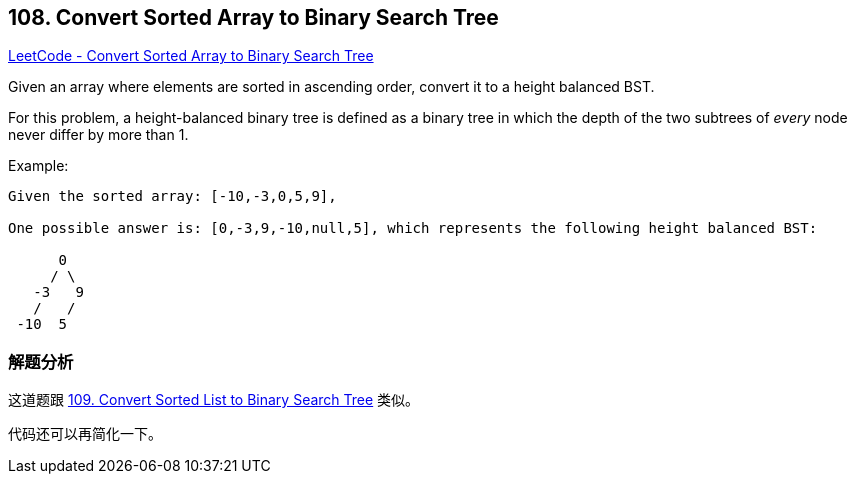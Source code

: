 == 108. Convert Sorted Array to Binary Search Tree

https://leetcode.com/problems/convert-sorted-array-to-binary-search-tree/[LeetCode - Convert Sorted Array to Binary Search Tree]

Given an array where elements are sorted in ascending order, convert it to a height balanced BST.

For this problem, a height-balanced binary tree is defined as a binary tree in which the depth of the two subtrees of _every_ node never differ by more than 1.

.Example:
[subs="verbatim,quotes"]
----
Given the sorted array: [-10,-3,0,5,9],

One possible answer is: [0,-3,9,-10,null,5], which represents the following height balanced BST:

      0
     / \
   -3   9
   /   /
 -10  5
----

=== 解题分析

这道题跟 xref:0109-convert-sorted-list-to-binary-search-tree.adoc[109. Convert Sorted List to Binary Search Tree] 类似。

代码还可以再简化一下。